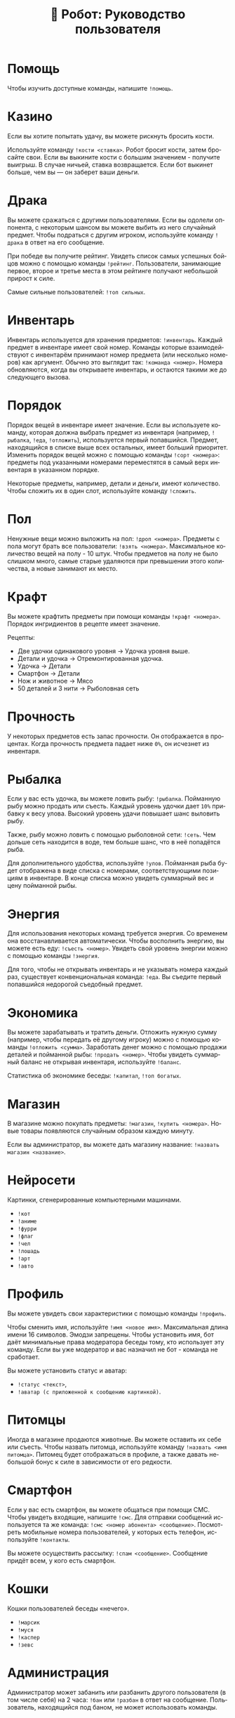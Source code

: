 #+title: 🤖 Робот: Руководство пользователя
#+language: ru

* Помощь

Чтобы изучить доступные команды, напишите ~!помощь~.

* Казино

Если вы хотите попытать удачу, вы можете рискнуть бросить кости.

Используйте команду ~!кости <ставка>~. Робот бросит кости, затем
бросайте свои. Если вы выкините кости с большим значением - получите
выигрыш. В случае ничьей, ставка возвращается. Если бот выкинет
больше, чем вы — он заберет ваши деньги.

* Драка

Вы можете сражаться с другими пользователями. Если вы одолели
оппонента, с некоторым шансом вы можете выбить из него случайный
предмет. Чтобы подраться с другим игроком, используйте команду
~!драка~ в ответ на его сообщение.

При победе вы получите рейтинг. Увидеть список самых успешных бойцов
можно с помощью команды ~!рейтинг~. Пользователи, занимающие первое,
второе и третье места в этом рейтинге получают небольшой прирост к
силе.

Самые сильные пользователей: ~!топ сильных~.

* Инвентарь

Инвентарь используется для хранения предметов: ~!инвентарь~. Каждый
предмет в инвентаре имеет свой номер. Команды которые взаимодействуют
с инвентарём принимают номер предмета (или несколько номеров) как
аргумент. Обычно это выглядит так: ~!команда <номер>~. Номера
обновляются, когда вы открываете инвентарь, и остаются такими же до
следующего вызова.

* Порядок

Порядок вещей в инвентаре имеет значение. Если вы используете команду,
которая должна выбрать предмет из инвентаря (например, ~!рыбалка~,
~!еда~, ~!отложить~), используется первый попавшийся. Предмет,
находящийся в списке выше всех остальных, имеет больший приоритет.
Изменить порядок вещей можно с помощью команды ~!сорт <номера>~:
предметы под указанными номерами переместятся в самый верх инвентаря в
указанном порядке.

Некоторые предметы, например, детали и деньги, имеют количество. Чтобы
сложить их в один слот, используйте команду ~!сложить~.

* Пол

Ненужные вещи можно выложить на пол: ~!дроп <номера>~. Предметы с пола
могут брать все пользователи: ~!взять <номера>~. Максимальное
количество вещей на полу - 10 штук. Чтобы предметов на полу не было
слишком много, самые старые удаляются при превышении этого количества,
а новые занимают их место.

* Крафт

Вы можете крафтить предметы при помощи команды ~!крафт <номера>~.
Порядок ингридиентов в рецепте имеет значение.

Рецепты:

- Две удочки одинакового уровня → Удочка уровня выше.
- Детали и удочка → Отремонтированная удочка.
- Удочка → Детали
- Смартфон → Детали
- Нож и животное → Мясо
- 50 деталей и 3 нити → Рыболовная сеть

* Прочность

У некоторых предметов есть запас прочности. Он отображается в
процентах. Когда прочность предмета падает ниже ~0%~, он исчезнет из
инвентаря.

* Рыбалка

Если у вас есть удочка, вы можете ловить рыбу: ~!рыбалка~. Пойманную
рыбу можно продать или съесть. Каждый уровень удочки дает ~10%~
прибавку к весу улова. Высокий уровень удачи повышает шанс выловить
рыбу.

Также, рыбу можно ловить с помощью рыболовной сети: ~!сеть~. Чем
дольше сеть находится в воде, тем больше шанс, что в неё попадётся
рыба.

Для дополнительного удобства, используйте ~!улов~. Пойманная рыба
будет отображена в виде списка с номерами, соответствующими позициям в
инвентаре. В конце списка можно увидеть суммарный вес и цену пойманной
рыбы.

* Энергия

Для использования некоторых команд требуется энергия. Со временем она
восстанавливается автоматически. Чтобы восполнить энергию, вы можете
есть еду: ~!съесть <номер>~. Увидеть свой уровень энергии можно с
помощью команды ~!энергия~.

Для того, чтобы не открывать инвентарь и не указывать номера каждый
раз, существует конвенциональная команда: ~!еда~. Вы съедите первый
попавшийся недорогой съедобный предмет.

* Экономика

Вы можете зарабатывать и тратить деньги. Отложить нужную сумму
(например, чтобы передать её другому игроку) можно с помощью команды
~!отложить <сумма>~. Заработать денег можно с помощью продажи деталей
и пойманной рыбы: ~!продать <номер>~. Чтобы увидеть суммарный баланс
не открывая инвентаря, используйте ~!баланс~.

Статистика об экономике беседы: ~!капитал~, ~!топ богатых~.

* Магазин

В магазине можно покупать предметы: ~!магазин~, ~!купить <номера>~.
Новые товары появляются случайным образом каждую минуту.

Если вы администратор, вы можете дать магазину название:
~!назвать магазин <название>~.

* Нейросети

Картинки, сгенерированные компьютерными машинами.

- ~!кот~
- ~!аниме~
- ~!фурри~
- ~!флаг~
- ~!чел~
- ~!лошадь~
- ~!арт~
- ~!авто~

* Профиль

Вы можете увидеть свои характеристики с помощью команды ~!профиль~.

Чтобы сменить имя, используйте ~!имя <новое имя>~. Максимальная длина
имени 16 символов. Эмодзи запрещены. Чтобы установить имя, бот даёт
минимальные права модератора беседы тому, кто использует эту команду.
Если вы уже модератор и вас назначил не бот - команда не сработает.

Вы можете установить статус и аватар:

- ~!статус <текст>~,
- ~!аватар (с приложенной к сообщению картинкой)~.

* Питомцы

Иногда в магазине продаются животные. Вы можете оставить их себе или
съесть. Чтобы назвать питомца, используйте команду ~!назвать <имя
питомца>~. Питомец будет отображаться в профиле, а также давать
небольшой бонус к силе в зависимости от его редкости.

* Смартфон

Если у вас есть смартфон, вы можете общаться при помощи СМС. Чтобы
увидеть входящие, напишите ~!смс~. Для отправки сообщений используется
та же команда: ~!смс <номер абонента> <сообщение>~. Посмотреть
мобильные номера пользователей, у которых есть телефон, используйте
~!контакты~.

Вы можете осуществить рассылку: ~!спам <сообщение>~. Сообщение придёт
всем, у кого есть смартфон.

* Кошки

Кошки пользователей беседы «нечего».

- ~!марсик~
- ~!муся~
- ~!каспер~
- ~!зевс~

* Администрация

Администратор может забанить или разбанить другого пользователя (в том
числе себя) на 2 часа: ~!бан~ или ~!разбан~ в ответ на сообщение.
Пользователь, находящийся под баном, не может использовать команды.

* Ежедневные

- ~!пара дня~
- ~!еблан дня~
- ~!админ дня~

* Другое

- ~!инфа <текст>~
- ~!кто <текст>~
- ~!список <текст>~
- ~!топ <текст>~
- ~!погода <место>~
- ~!калькулятор <выражение>~
- ~!пик~
- ~!сойжак~
- ~!данбору~
- ~!мыш~
- ~!тикток~
- ~!масюня~
- ~!паппи~
- ~!сима~
- ~!игра~
